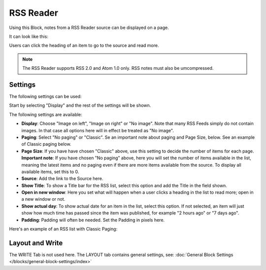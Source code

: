 RSS Reader
=====================

Using this Block, notes from a RSS Reader source can be displayed on a page.

It can look like this:

.. image:: rss-reader-example.png

Users can click the heading of an item to go to the source and read more.

.. note:: The RSS Reader supports RSS 2.0 and Atom 1.0 only. RSS notes must also be umcompressed.

Settings
**********
The following settings can be used:

Start by selecting "Display" and the rest of the settings will be shown. 

.. image:: rss-reader-settings-new2.png

The following settings are available:

+ **Display**: Choose "Image on left", "Image on right" or "No image". Note that many RSS Feeds simply do not contain images. In that case all options here will in effect be treated as "No image".
+ **Paging**: Select "No paging" or "Classic". Se an important note about paging and Page Size, below. See an example of Classic paging below.
+ **Page Size**: If you have have chosen "Classic" above, use this setting to decide the number of items for each page. **Important note**: If you have chosen "No paging" above, here you will set the number of items available in the list, meaning the latest items and no paging even if there are more items available from the source. To display all available items, set this to 0.
+ **Source**: Add the link to the Source here. 
+ **Show Title**: To show a Title bar for the RSS list, select this option and add the Title in the field shown.
+ **Open in new window**: Here you set what will happen when a user clicks a heading in the list to read more; open in a new window or not.
+ **Show actual day**: To show actual date for an item in the list, select this option. If not selected, an item will just show how much time has passed since the item was published, for example "2 hours ago" or "7 days ago".
+ **Padding**: Padding will often be needed. Set the Padding in pixels here.

Here's an example of an RSS list with Classic Paging:

.. image:: classic-paging.png

Layout and Write
*********************
The WRITE Tab is not used here. The LAYOUT tab contains general settings, see: :doc:`General Block Settings </blocks/general-block-settings/index>`

